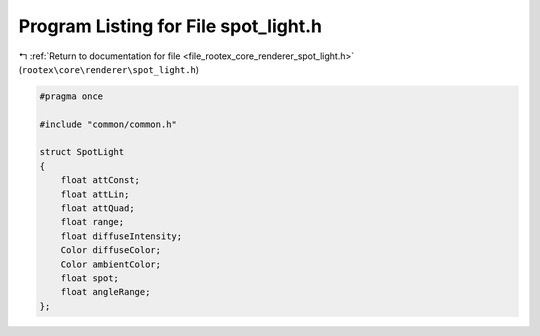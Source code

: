 
.. _program_listing_file_rootex_core_renderer_spot_light.h:

Program Listing for File spot_light.h
=====================================

|exhale_lsh| :ref:`Return to documentation for file <file_rootex_core_renderer_spot_light.h>` (``rootex\core\renderer\spot_light.h``)

.. |exhale_lsh| unicode:: U+021B0 .. UPWARDS ARROW WITH TIP LEFTWARDS

.. code-block:: cpp

   #pragma once
   
   #include "common/common.h"
   
   struct SpotLight
   {
       float attConst;
       float attLin;
       float attQuad;
       float range;
       float diffuseIntensity;
       Color diffuseColor;
       Color ambientColor;
       float spot;
       float angleRange;
   };
